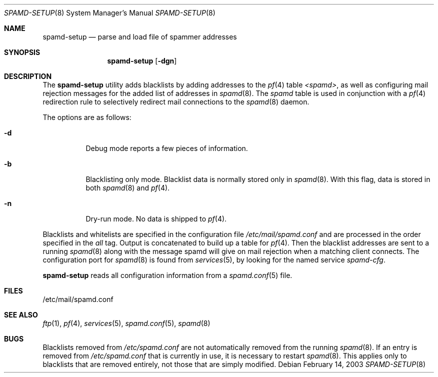 .\"	$OpenBSD: spamd-setup.8,v 1.10 2007/02/24 19:28:13 millert Exp $
.\"
.\" Copyright (c) 2003 Jason L. Wright (jason@thought.net)
.\" All rights reserved.
.\"
.\" Redistribution and use in source and binary forms, with or without
.\" modification, are permitted provided that the following conditions
.\" are met:
.\" 1. Redistributions of source code must retain the above copyright
.\"    notice, this list of conditions and the following disclaimer.
.\" 2. Redistributions in binary form must reproduce the above copyright
.\"    notice, this list of conditions and the following disclaimer in the
.\"    documentation and/or other materials provided with the distribution.
.\"
.\" THIS SOFTWARE IS PROVIDED BY THE AUTHOR ``AS IS'' AND ANY EXPRESS OR
.\" IMPLIED WARRANTIES, INCLUDING, BUT NOT LIMITED TO, THE IMPLIED
.\" WARRANTIES OF MERCHANTABILITY AND FITNESS FOR A PARTICULAR PURPOSE ARE
.\" DISCLAIMED.  IN NO EVENT SHALL THE AUTHOR BE LIABLE FOR ANY DIRECT,
.\" INDIRECT, INCIDENTAL, SPECIAL, EXEMPLARY, OR CONSEQUENTIAL DAMAGES
.\" (INCLUDING, BUT NOT LIMITED TO, PROCUREMENT OF SUBSTITUTE GOODS OR
.\" SERVICES; LOSS OF USE, DATA, OR PROFITS; OR BUSINESS INTERRUPTION)
.\" HOWEVER CAUSED AND ON ANY THEORY OF LIABILITY, WHETHER IN CONTRACT,
.\" STRICT LIABILITY, OR TORT (INCLUDING NEGLIGENCE OR OTHERWISE) ARISING IN
.\" POSSIBILITY OF SUCH DAMAGE.
.\"
.Dd February 14, 2003
.Dt SPAMD-SETUP 8
.Os
.Sh NAME
.Nm spamd-setup
.Nd parse and load file of spammer addresses
.Sh SYNOPSIS
.Nm spamd-setup
.Op Fl dgn
.Sh DESCRIPTION
The
.Nm
utility adds blacklists by adding addresses to the
.Xr pf 4
table
.Em <spamd> ,
as well as configuring mail rejection messages for
the added list of addresses in
.Xr spamd 8 .
The
.Em spamd
table is used in conjunction with a
.Xr pf 4
redirection rule to selectively redirect mail connections
to the
.Xr spamd 8
daemon.
.Pp
The options are as follows:
.Bl -tag -width Ds
.It Fl d
Debug mode reports a few pieces of information.
.It Fl b
Blacklisting only mode.
Blacklist data is normally stored only in
.Xr spamd 8 .
With this flag, data is stored in both
.Xr spamd 8
and
.Xr pf 4 .
.It Fl n
Dry-run mode.
No data is shipped to
.Xr pf 4 .
.El
.Pp
Blacklists and whitelists are specified in the configuration file
.Pa /etc/mail/spamd.conf
and are processed in the order specified in the
.Ar all
tag.
Output is concatenated to build up a table for
.Xr pf 4 .
Then the blacklist addresses are sent to a running
.Xr spamd 8
along with the message spamd will give on mail rejection when a
matching client connects.
The configuration port for
.Xr spamd 8
is found from
.Xr services 5 ,
by looking for the named service
.Em spamd-cfg .
.Pp
.Nm
reads all configuration information from a
.Xr spamd.conf 5
file.
.Sh FILES
.Bd -literal
/etc/mail/spamd.conf
.Ed
.Sh SEE ALSO
.Xr ftp 1 ,
.Xr pf 4 ,
.Xr services 5 ,
.Xr spamd.conf 5 ,
.Xr spamd 8
.Sh BUGS
Blacklists removed from
.Pa /etc/spamd.conf
are not automatically removed from the running
.Xr spamd 8 .
If an entry is removed from
.Pa /etc/spamd.conf
that is currently in use, it is necessary to restart
.Xr spamd 8 .
This applies only to blacklists that are removed entirely, not those
that are simply modified.
